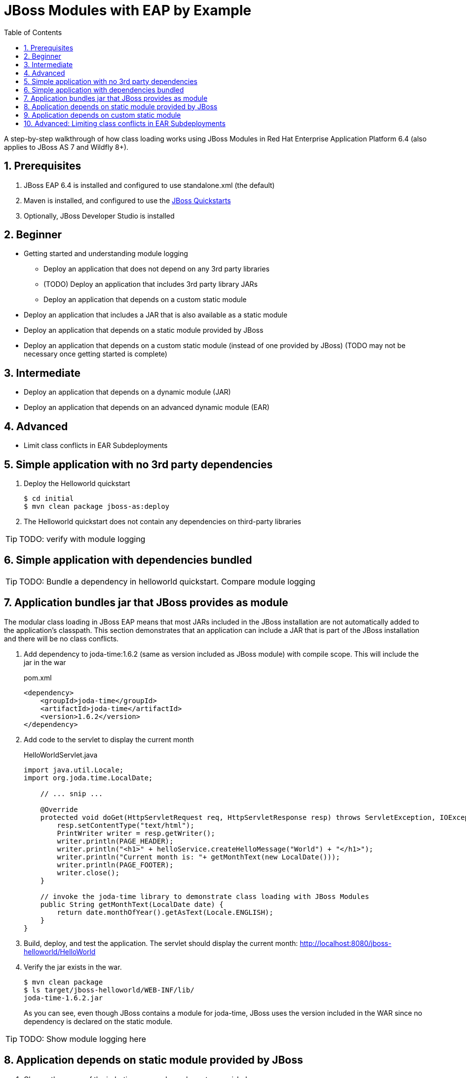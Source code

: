 = JBoss Modules with EAP by Example
:toc: left
:toclevels: 4
:numbered:
:source-highlighter: coderay
:icons: font

A step-by-step walkthrough of how class loading works using JBoss Modules in Red Hat Enterprise Application Platform 6.4 (also applies to JBoss AS 7 and Wildfly 8+).

== Prerequisites

. JBoss EAP 6.4 is installed and configured to use standalone.xml (the default)
. Maven is installed, and configured to use the https://github.com/jboss-developer/jboss-developer-shared-resources/blob/master/guides/CONFIGURE_MAVEN.md#configure-maven-to-build-and-deploy-the-quickstarts[JBoss Quickstarts]
. Optionally, JBoss Developer Studio is installed



== Beginner
* Getting started and understanding module logging
** Deploy an application that does not depend on any 3rd party libraries
** (TODO) Deploy an application that includes 3rd party library JARs
** Deploy an application that depends on a custom static module
* Deploy an application that includes a JAR that is also available as a static module
* Deploy an application that depends on a static module provided by JBoss
* Deploy an application that depends on a custom static module (instead of one provided by JBoss) (TODO may not be necessary once getting started is complete)
 
== Intermediate
* Deploy an application that depends on a dynamic module (JAR)
* Deploy an application that depends on an advanced dynamic module (EAR)
 
== Advanced
* Limit class conflicts in EAR Subdeployments



== Simple application with no 3rd party dependencies

. Deploy the Helloworld quickstart

 $ cd initial
 $ mvn clean package jboss-as:deploy

. The Helloworld quickstart does not contain any dependencies on third-party libraries

TIP: TODO: verify with module logging

== Simple application with dependencies bundled

TIP: TODO: Bundle a dependency in helloworld quickstart. Compare module logging

== Application bundles jar that JBoss provides as module

The modular class loading in JBoss EAP means that most JARs included in the JBoss installation are not automatically added to the application's classpath. This section demonstrates that an application can include a JAR that is part of the JBoss installation and there will be no class conflicts.

. Add dependency to joda-time:1.6.2 (same as version included as JBoss module) with compile scope. This will include the jar in the war
+
[source,xml]
.pom.xml
----
<dependency>
    <groupId>joda-time</groupId>
    <artifactId>joda-time</artifactId>
    <version>1.6.2</version>
</dependency>
----

. Add code to the servlet to display the current month
+
[source,java]
.HelloWorldServlet.java
----
import java.util.Locale;
import org.joda.time.LocalDate;

    // ... snip ...

    @Override
    protected void doGet(HttpServletRequest req, HttpServletResponse resp) throws ServletException, IOException {
        resp.setContentType("text/html");
        PrintWriter writer = resp.getWriter();
        writer.println(PAGE_HEADER);
        writer.println("<h1>" + helloService.createHelloMessage("World") + "</h1>");
        writer.println("Current month is: "+ getMonthText(new LocalDate()));
        writer.println(PAGE_FOOTER);
        writer.close();
    }
    
    // invoke the joda-time library to demonstrate class loading with JBoss Modules
    public String getMonthText(LocalDate date) {
        return date.monthOfYear().getAsText(Locale.ENGLISH);
    }
}
----

. Build, deploy, and test the application. The servlet should display the current month: http://localhost:8080/jboss-helloworld/HelloWorld

. Verify the jar exists in the war.

 $ mvn clean package
 $ ls target/jboss-helloworld/WEB-INF/lib/
 joda-time-1.6.2.jar
+
As you can see, even though JBoss contains a module for joda-time, JBoss uses the version included in the WAR since no dependency is declared on the static module.

TIP: TODO: Show module logging here

== Application depends on static module provided by JBoss

. Change the scope of the joda-time maven dependency to `provided`.
+
[source,xml]
.pom.xml
----
<dependency>
    <groupId>joda-time</groupId>
    <artifactId>joda-time</artifactId>
    <version>1.6.2</version>
    <scope>provided</scope>
</dependency>
----

. Build and deploy the application. It should fail.
+
----
22:12:00,743 ERROR [org.jboss.msc.service.fail] (MSC service thread 1-9) MSC000001: Failed to start service jboss.deployment.unit."jboss-helloworld.war".POST_MODULE: org.jboss.msc.service.StartException in service jboss.deployment.unit."jboss-helloworld.war".POST_MODULE: JBAS018733: Failed to process phase POST_MODULE of deployment "jboss-helloworld.war"
...
Caused by: java.lang.ClassNotFoundException: org.joda.time.LocalDate from [Module "deployment.jboss-helloworld.war:main" from Service Module Loader]
----
+
This is expected becuase provided scope tells Maven not to include the dependency in the WAR, because it will be provided at runtime by some other means. We can verify the JAR is not included by checking the WEB-INF/lib directory. It is not found since this WAR no longer includes any dependencies.
+
----
$ ls target/jboss-helloworld/WEB-INF/lib
$ ls: cannot access target/jboss-helloworld/WEB-INF/lib/: No such file or directory
----

. Add a `jboss-deployment-structure.xml` that specifies a dependency on the joda-time module.
+
[source,xml]
.src/main/webapp/WEB-INF/jboss-deployment-structure.xml
----
<?xml version="1.0" encoding="UTF-8"?>
<jboss-deployment-structure xmlns="urn:jboss:deployment-structure:1.2">
    <deployment>
        <dependencies>
            <module name="org.joda.time" />
        </dependencies>
    </deployment>
</jboss-deployment-structure>
----
+
[NOTE]
====
Joda time is an `unsupported` module. This is for demonstration purposes only. In production you should deploy and maintain your own module instead of depending on any private modules.

 19:55:04,222 WARN  [org.jboss.as.dependency.unsupported] (MSC service thread 1-2) JBAS015868: Deployment "deployment.jboss-helloworld.war" is using an unsupported module ("org.joda.time:main") which may be changed or removed in future versions without notice.
====
+
[TIP]
====
You can use the following commands to see which modules are marked public, private, or unsupported:

----
$ cd $JBOSS_HOME/modules/system/layers/base

# print private and unsupported modules
$ find . -name module.xml | xargs grep -l property | sort

# print public modules
$ find . -name module.xml | xargs grep -L property | sort
----
====

. Build, deploy, and test the application. It should be successful. The `jboss-deployment-structure.xml` file specifies that the classes contained in the `org.joda.time` static module be available to the application at runtime. JBoss will not provide access to this module unless it is specified in the jboss-deployment-structure.xml.

== Application depends on custom static module
Since joda-time is unsupported, we should deploy our own module--that we will maintain--and depend on it instead. In fact, it is a good practice to create and maintain any static modules you may need, so you can upgrade JBoss with less risk. This applies to most third-party modules. However, if an application depends on container-provided functionality, like JBoss Logging, it should depend on the JBoss-provided module.

. Let's upgrade our dependency on joda-time to the latest version (`2.4` at the time of this writing). That way we can use new features, such as `MonthDay`. Change the version of joda-time in the project's `pom.xml` to 2.4. Leave the scope as `provided`.
+
[source,xml]
.pom.xml
----
<dependency>
    <groupId>joda-time</groupId>
    <artifactId>joda-time</artifactId>
    <version>2.4</version>
    <scope>provided</scope>
</dependency>
----

. Create a method that uses the `MonthDay` class, and returns a `String` value that will be displayed.
+
[source,java]
.HelloWorldServlet.java
----
import java.util.Date;
import java.util.Locale;
import org.joda.time.LocalDate;
import org.joda.time.MonthDay;

    // ... snip ...

    @Override
    protected void doGet(HttpServletRequest req, HttpServletResponse resp) throws ServletException, IOException {
        resp.setContentType("text/html");
        PrintWriter writer = resp.getWriter();
        writer.println(PAGE_HEADER);
        writer.println("<h1>" + helloService.createHelloMessage("World") + "</h1>");
        writer.println("Current month is: "+ getMonthText(new LocalDate()) + "<br>");
        writer.println("Abbreviation is: "+ getMonthShortText(new Date()));
        writer.println(PAGE_FOOTER);
        writer.close();
    }
    
    // invoke the joda-time library to demonstrate class loading with JBoss Modules
    public String getMonthShortText(Date date) {
        return MonthDay.fromDateFields(date).monthOfYear().getAsShortText();
    }

    // ... snip ...
}
----

. Build and deploy the application. It will deploy successfully.

. Test the servlet. A `ClassNotFoundException` is thrown:
+
----
java.lang.ClassNotFoundException: org.joda.time.MonthDay from [Module "deployment.jboss-helloworld.war:main" from Service Module Loader]
org.jboss.modules.ModuleClassLoader.findClass(ModuleClassLoader.java:213)
----
+
NOTE: This is an example showing that some class path errors will not be detected until runtime. It is important to test all paths of the application to verify the application's dependencies are configured properly.

. The application is still depending on the JBoss-provided joda-time module, which is an older version without the `MonthDay` class. There are two simple ways we can solve this problem:

.. Package the joda-time jar within the WAR, and remove the dependency on the container-provided module.
.. Create a custom static module and change the jboss-deployment-structure.xml to depend on that.

. Let's choose to create a custom static module. Create a directory for the module.
 
 $ mkdir -p $JBOSS_HOME/modules/org/joda/time/2.4

. Create a module.xml file. Notice the `slot` attribute. The slot attribute distinguishes multiple modules of the same name in the JBoss Modules runtime.
+
[source,xml]
.$JBOSS_HOME/modules/org/joda/time/2.4/module.xml
----
<?xml version="1.0" encoding="UTF-8"?>
<module xmlns="urn:jboss:module:1.3" name="org.joda.time" slot="2.4">
    <resources>
        <resource-root path="joda-time-2.4.jar"/>
    </resources>
</module>
----

. Use Maven to resolve and copy the dependencies to the `target` folder, and copy `joda-time-2.4.jar` to the module directory.

 $ mvn dependency:copy-dependencies
 $ cp target/dependency/joda-time-2.4.jar $JBOSS_HOME/modules/org/joda/time/2.4/

. Update the `jboss-deployment-structure.xml` to use the correct module name and slot.
+
[source,xml]
----
<dependencies>
    <module name="org.joda.time" slot="2.4" />
</dependencies>
----

. Build, deploy and test. The test is successful! Notice that no warnings about unsupported modules are printed in the logs.

NOTE: We can choose any name for the module, slot, or directory within `modules`. By convention, we name the module similarly to the package or Maven coordinates. The slot name we use here is the version, since a main module for joda-time already exists (with the same name).


== Advanced: Limiting class conflicts in EAR Subdeployments

Sometimes more control over the classpath is needed for subdeployments (WARs or JARs) within an EAR. This control can be attained by using the subdeployment element of the jboss-deployment-structure.xml.

In this walkthrough we will see how to hide EAR/lib JARs that may be causing a conflict with a bundled WAR.

. We begin with an EAR that contains a WAR and some library JARs. The WAR depends on the common-utils.jar. The common-utils.jar depends on commons-lang3.jar for some operation.

. Build the project and deploy the ear file located at `ear-subdeployment/application-ear/target/application-ear.ear`.

 $ cd ear-subdeployment
 $ mvn clean package
 $ $JBOSS_HOME/bin/jboss-cli.sh -c "deploy application-ear/target/common-module.ear"

. The servlet invokes a class in common-utils.jar to display the `Hello ::World::!` header. Below, a message shows that the `org.apache.commons.lang3.StringUtils` class was found on the classpath.

. For illustration purposes, let's decide that having the commons-lang StringUtils class visible to the WAR is undesirable. This can happen if class loading conflicts occur, such as ClassCastExceptions. There are many ways of solving this problem using JBoss Modules, but for this example, let's say both JARs must remain in the EAR's lib directory.

. To solve our class loading issue, we want to hide the `org.apache.commons.lang3` package from the WAR. To do this we create a jboss-deployment-structure.xml in the EAR's META-INF directory.
+
[source,xml]
.ear-subdeployment/application-ear/src/main/application/META-INF/jboss-deployment-structure.xml
----
<?xml version="1.0" encoding="UTF-8"?>
<jboss-deployment-structure xmlns="urn:jboss:deployment-structure:1.2">
    <sub-deployment name="jboss-helloworld.war">
        
        <!-- By default, a dependency on the EAR's lib directory will be provided.
             The EAR parent module must be explicitly excluded, or our changes
             will have no effect.  -->
        <exclusions>
            <module name="deployment.application-ear.ear"/>
        </exclusions>
        
        <!-- We want to depend on the rest of the classes in the EAR's lib,
             so re-add a dependency on the EAR parent module,
             but exclude the class/package causing problems. -->
        <dependencies>
            <module name="deployment.application-ear.ear">
                <imports>
                    <exclude path="org/apache/commons/lang3"/>
                </imports>
            </module>
        </dependencies>
        
    </sub-deployment>
</jboss-deployment-structure>
----

. Build and deploy the application. Observe that the class search message now displays not found since the StringUtils was not found on the classpath of the WAR. However, the common-utils.jar was still able to invoke StringUtils to create the header.
